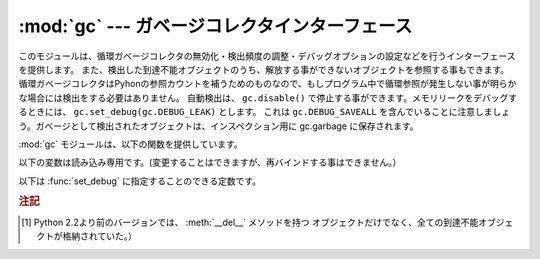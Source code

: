 
:mod:`gc` --- ガベージコレクタインターフェース
===============================================

.. module:: gc
   :synopsis: 循環検出ガベージコレクタのインターフェース。
.. moduleauthor:: Neil Schemenauer <nas@arctrix.com>
.. sectionauthor:: Neil Schemenauer <nas@arctrix.com>


このモジュールは、循環ガベージコレクタの無効化・検出頻度の調整・デバッグオブションの設定などを行うインターフェースを提供します。
また、検出した到達不能オブジェクトのうち、解放する事ができないオブジェクトを参照する事もできます。
循環ガベージコレクタはPyhonの参照カウントを補うためのものなので、もしプログラム中で循環参照が発生しない事が明らかな場合には検出をする必要はありません。
自動検出は、 ``gc.disable()`` で停止する事ができます。メモリリークをデバッグするときには、 ``gc.set_debug(gc.DEBUG_LEAK)`` とします。
これは ``gc.DEBUG_SAVEALL`` を含んでいることに注意しましょう。ガベージとして検出されたオブジェクトは、インスペクション用に gc.garbage
に保存されます。

:mod:`gc` モジュールは、以下の関数を提供しています。


.. function:: enable()

   自動ガベージコレクションを有効にします。


.. function:: disable()

   自動ガベージコレクションを無効にします。


.. function:: isenabled()

   自動ガベージコレクションが有効なら真を返します。


.. function:: collect([generation])

   引数を指定しない場合は、全ての検出を行います。オプションの引数 *generation* は、どの世代を検出するかを (0 から 2 までの)
   整数値で指定します。無効な世代番号を指定した場合は :exc:`ValueError` が発生します。検出した到達不可オブジェクトの数を返します。

   .. versionchanged:: 2.5
      オプションの引数 *generation* が追加されました.

   .. versionchanged:: 2.6
      幾つかの組み込み型のフリーリストは、最高(第二)世代のGC、あるいはフルGCが
      実行されるたびにクリアされます。
      幾つかの型(特に :class:`int` と :class:`float`)では、実装によっては、
      フリーリスト内の全てのオブジェクトが解放されるとは限りません。


.. function:: set_debug(flags)

   ガベージコレクションのデバッグフラグを設定します。デバッグ情報は ``sys.stderr`` に出力されます。
   デバッグフラグは、下の値の組み合わせを指定する事ができます。


.. function:: get_debug()

   現在のデバッグフラグを返します。


.. function:: get_objects()

   現在追跡しているオブジェクトのリストを返します。このリストには、戻り値のリスト自身は含まれていません。

   .. versionadded:: 2.2


.. function:: set_threshold(threshold0[, threshold1[, threshold2]])

   ガベージコレクションの閾値（検出頻度）を指定します。 *threshold0* を 0 にすると、検出は行われません。

   GCは、オブジェクトを走査された回数に従って3世代に分類します。
   新しいオブジェクトは最も若い(``0`` 世代)に分類されます。
   もし、そのオブジェクトがガベージコレクションで削除されなければ、次に古い世代に分類されます。
   もっとも古い世代は ``2`` 世代で、この世代に属するオブジェクトは他の世代に移動しません。
   ガベージコレクタは、最後に検出を行ってから生成・削除したオブジェクトの数をカウントしており、この数によって検出を開始します。
   オブジェクトの生成数 - 削除数が *threshold0* より大きくなると、検出を開始します。
   最初は ``0`` 世代のオブジェクトのみが検査されます。 ``0`` 世代の検査が ``threshold1`` 回実行されると、
   ``1`` 世代のオブジェクトの検査を行います。
   同様に、 ``1`` 世代が ``threshold2`` 回検査されると、 ``2`` 世代の検査を行います。


.. function:: get_count()

   現在の検出数を、 ``(count0, count1, count2)`` のタプルで返します。

   .. versionadded:: 2.5


.. function:: get_threshold()

   現在の検出閾値を、 ``(threshold0, threshold1, threshold2)`` のタプルで返します。


.. function:: get_referrers(*objs)

   objsで指定したオブジェクトのいずれかを参照しているオブジェクトのリストを返します。この関数では、ガベージコレクションをサポートしているコンテナの
   みを返します。他のオブジェクトを参照していても、ガベージコレクションをサポートしていない拡張型は含まれません。

   尚、戻り値のリストには、すでに参照されなくなっているが、循環参照の一部でまだガベージコレクションで回収されていないオブジェクトも含まれるので注意
   が必要です。有効なオブジェクトのみを取得する場合、 :func:`get_referrers` の前に :func:`collect` を呼び出してください。

   :func:`get_referrers` から返されるオブジェクトは作りかけや利用できない状態である場合があるので、利用する際には注意が必要です。
   :func:`get_referrers` をデバッグ以外の目的で利用するのは避けてください。

   .. versionadded:: 2.2


.. function:: get_referents(*objs)

   引数で指定したオブジェクトのいずれかから参照されている、全てのオブジェクトのリストを返します。参照先のオブジェクトは、引数で指定したオブジェクトの
   Cレベルメソッド :attr:`tp_traverse` で取得し、全てのオブジェクトが直接到達
   可能な全てのオブジェクトを返すわけではありません。 :attr:`tp_traverse` は
   ガベージコレクションをサポートするオブジェクトのみが実装しており、ここで取得できるオブジェクトは循環参照の一部となる可能性のあるオブジェクトのみ
   です。従って、例えば整数オブジェクトが直接到達可能であっても、このオブジェクトは戻り値には含まれません。

   .. versionadded:: 2.3

.. function:: is_tracked(obj)

   ``obj`` がGCに管理されていたら True を返し、それ以外の場合は False を返します。
   一般的なルールとして、アトミックな(訳注:他のオブジェクトを参照しないで単一で
   値を表す型。 int や str など)型のインスタンスは管理されず、それ以外の型
   (コンテナ型、ユーザー定義型など) のインスタンスは管理されます。
   しかし、いくつかの型では専用の最適化を行い、シンプルなインスタンスの場合に
   GCのオーバーヘッドを減らしています。 (例: 全ての key と value がアトミック型の
   値である dict)

   ::

      >>> gc.is_tracked(0)
      False
      >>> gc.is_tracked("a")
      False
      >>> gc.is_tracked([])
      True
      >>> gc.is_tracked({})
      False
      >>> gc.is_tracked({"a": 1})
      False
      >>> gc.is_tracked({"a": []})
      True

   .. versionadded:: 2.7


以下の変数は読み込み専用です。(変更することはできますが、再バインドする事はできません。）


.. data:: garbage

   到達不能であることが検出されたが、解放する事ができないオブジェクトのリスト（回収不能オブジェクト）。デフォルトでは、 :meth:`__del__` メソッドを
   持つオブジェクトのみが格納されます。  [#]_

   :meth:`__del__` メソッドを持つオブジェクトが循環参照に含まれている場合、その循環参照全体と、循環参照からのみ到達する事ができるオブジェクトは
   回収不能となります。このような場合には、Pythonは安全に :meth:`__del__`
   を呼び出す順番を決定する事ができないため、自動的に解放することはできません。もし安全な解放順序がわかるのであれば、 *garbage* リストを参照して
   循環参照を破壊する事ができます。循環参照を破壊した後でも、そのオブジェクトは *garbage* リストから参照されているため、解放されません。解放する
   ためには、循環参照を破壊した後、 ``del gc.garbage[:]`` のように *garbage* からオブジェクトを削除する必要があります。一般的には
   :meth:`__del__` を持つオブジェクトが循環参照の一部とはならないように配
   慮し、 *garbage* はそのような循環参照が発生していない事を確認するために利用する方が良いでしょう。

   :const:`DEBUG_SAVEALL` が設定されている場合、全ての到達不能オブジェクトは解放されずにこのリストに格納されます。

以下は :func:`set_debug` に指定することのできる定数です。


.. data:: DEBUG_STATS

   検出中に統計情報を出力します。この情報は、検出頻度を最適化する際に有益です。


.. data:: DEBUG_COLLECTABLE

   見つかった回収可能オブジェクトの情報を出力します。


.. data:: DEBUG_UNCOLLECTABLE

   見つかった回収不能オブジェクト（到達不能だが、ガベージコレクションで解放する事ができないオブジェクト）の情報を出力します。回収不能オブジェクト
   は、 ``garbade`` リストに追加されます。


.. data:: DEBUG_INSTANCES

   :const:`DEBUG_COLLECTABLE` か :const:`DEBUG_UNCOLLECTABLE` が設定されて
   いる場合、見つかったインスタンスオブジェクトの情報を出力します。


.. data:: DEBUG_OBJECTS

   :const:`DEBUG_COLLECTABLE` か :const:`DEBUG_UNCOLLECTABLE` が設定されて
   いる場合、見つかったインスタンスオブジェクト以外のオブジェクトの情報を出力します。


.. data:: DEBUG_SAVEALL

   設定されている場合、全ての到達不能オブジェクトは解放されずに *garbage* に追加されます。これはプログラムのメモリリークをデバッグするときに便利です。


.. data:: DEBUG_LEAK

   プログラムのメモリリークをデバッグするときに指定します。（ ``DEBUG_COLLECTABLE | DEBUG_UNCOLLECTABLE |
   DEBUG_INSTANCES |  DEBUG_OBJECTS | DEBUG_SAVEALL`` と同じ。）

.. rubric:: 注記

.. [#] Python 2.2より前のバージョンでは、 :meth:`__del__` メソッドを持つ
       オブジェクトだけでなく、全ての到達不能オブジェクトが格納されていた。）

